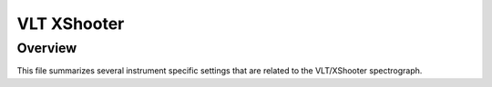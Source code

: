************
VLT XShooter
************


Overview
========

This file summarizes several instrument specific
settings that are related to the VLT/XShooter spectrograph.


